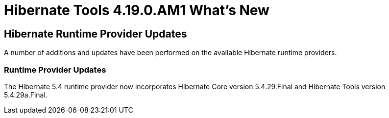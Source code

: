 = Hibernate Tools 4.19.0.AM1 What's New
:page-layout: whatsnew
:page-component_id: hibernate
:page-component_version: 4.19.0.AM1
:page-product_id: jbt_core
:page-product_version: 4.19.0.AM1

== Hibernate Runtime Provider Updates

A number of additions and updates have been performed on the available Hibernate runtime  providers.

=== Runtime Provider Updates

The Hibernate 5.4 runtime provider now incorporates Hibernate Core version 5.4.29.Final and Hibernate Tools version 5.4.29a.Final.



